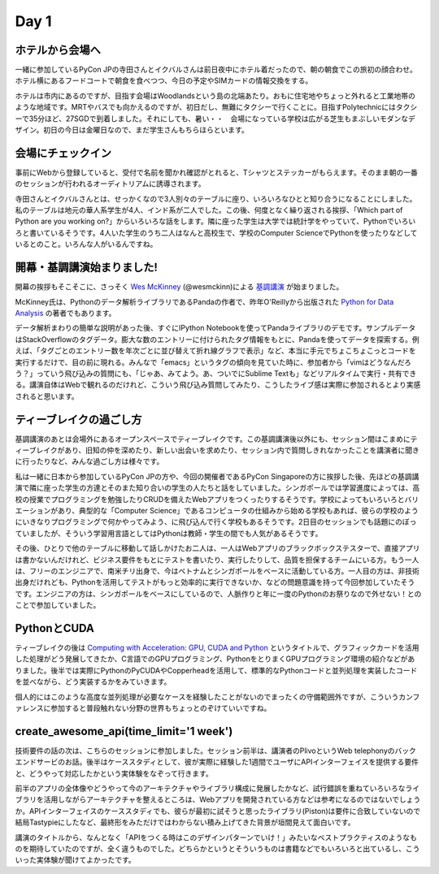 =======
 Day 1
=======

ホテルから会場へ
--------------------

一緒に参加しているPyCon JPの寺田さんとイクバルさんは前日夜中にホテル着だったので、朝の朝食でこの旅初の顔合わせ。ホテル横にあるフードコートで朝食を食べつつ、今日の予定やSIMカードの情報交換をする。

ホテルは市内にあるのですが、目指す会場はWoodlandsという島の北端あたり。おもに住宅地やちょっと外れると工業地帯のような地域です。MRTやバスでも向かえるのですが、初日だし、無難にタクシーで行くことに。目指すPolytechnicにはタクシーで35分ほど、27SGDで到着しました。それにしても、暑い・・　会場になっている学校は広がる芝生もまぶしいモダンなデザイン。初日の今日は金曜日なので、まだ学生さんもちらほらといます。


会場にチェックイン
---------------------
事前にWebから登録していると、受付で名前を聞かれ確認がとれると、Tシャツとステッカーがもらえます。そのまま朝の一番のセッションが行われるオーディトリアムに誘導されます。

寺田さんとイクバルさんとは、せっかくなので3人別々のテーブルに座り、いろいろなひとと知り合うになることにしました。私のテーブルは地元の華人系学生が4人、インド系が二人でした。この後、何度となく繰り返される挨拶、「Which part of Python are you working on?」からいろいろな話をします。隣に座った学生は大学では統計学をやっていて、Pythonでいろいろと書いているそうです。4人いた学生のうち二人はなんと高校生で、学校のComputer ScienceでPythonを使ったりなどしているとのこと。いろんな人がいるんですね。


開幕・基調講演始まりました!
------------------------------
開幕の挨拶もそこそこに、さっそく `Wes McKinney <http://www.linkedin.com/pub/wes-mckinney/0/b27/b96>`_  (@wesmckinn)による `基調講演 <http://www.youtube.com/watch?v=Jm73dKlYHZw>`_ が始まりました。

McKinney氏は、Pythonのデータ解析ライブラリであるPandaの作者で、昨年O'Reillyから出版された `Python for Data Analysis <http://shop.oreilly.com/product/0636920023784.do>`_ の著者でもあります。

データ解析まわりの簡単な説明があった後、すぐにIPython Notebookを使ってPandaライブラリのデモです。サンプルデータはStackOverflowのタグデータ。膨大な数のエントリーに付けられたタグ情報をもとに、Pandaを使ってデータを探索する。例えば、「タグごとのエントリー数を年次ごとに並び替えて折れ線グラフで表示」など、本当に手元でちょこちょこっとコードを実行するだけで、目の前に現れる。みんなで「emacs」というタグの傾向を見ていた時に、参加者から「vimはどうなんだろう？」っていう飛び込みの質問にも、「じゃあ、みてよう。あ、ついでにSublime Textも」などリアルタイムで実行・共有できる。講演自体はWebで観れるのだけれど、こういう飛び込み質問してみたり、こうしたライブ感は実際に参加されるとより実感されると思います。


ティーブレイクの過ごし方
---------------------------
基調講演のあとは会場外にあるオープンスペースでティーブレイクです。この基調講演後以外にも、セッション間はこまめにティーブレイクがあり、旧知の仲を深めたり、新しい出会いを求めたり、セッション内で質問しきれなかったことを講演者に聞きに行ったりなど、みんな過ごし方は様々です。

私は一緒に日本から参加しているPyCon JPの方や、今回の開催者であるPyCon Singaporeの方に挨拶した後、先ほどの基調講演で隣に座った学生の方達とそのまた知り合いの学生の人たちと話をしていました。シンガポールでは学習進度によっては、高校の授業でプログラミングを勉強したりCRUDを備えたWebアプリをつくったりするそうです。学校によってもいろいろとバリエーションがあり、典型的な「Computer Science」であるコンピュータの仕組みから始める学校もあれば、彼らの学校のようにいきなりプログラミングで何かやってみよう、に飛び込んで行く学校もあるそうです。2日目のセッションでも話題にのぼっていましたが、そういう学習用言語としてはPythonは教師・学生の間でも人気があるそうです。

その後、ひとりで他のテーブルに移動して話しかけたお二人は、一人はWebアプリのブラックボックステスターで、直接アプリは書かないんだけれど、ビジネス要件をもとにテストを書いたり、実行したりして、品質を担保するチームにいる方。もう一人は、フリーのエンジニアで、南米チリ出身で、今はベトナムとシンガポールをベースに活動している方。一人目の方は、非技術出身だけれども、Pythonを活用してテストがもっと効率的に実行できないか、などの問題意識を持って今回参加していたそうです。エンジニアの方は、シンガポールをベースにしているので、人脈作りと年に一度のPythonのお祭りなので外せない！とのことで参加していました。


PythonとCUDA
-------------------------------
ティーブレイクの後は `Computing with Acceleration: GPU, CUDA and Python <http://www.youtube.com/watch?v=el69jiGqP2o>`_ というタイトルで、グラフィックカードを活用した処理がどう発展してきたか、C言語でのGPUプログラミング、PythonをとりまくGPUプログラミング環境の紹介などがありました。後半では実際にPythonのPyCUDAやCopperheadを活用して、標準的なPythonコードと並列処理を実装したコードを並べながら、どう実装するかをみていきます。

個人的にはこのような高度な並列処理が必要なケースを経験したことがないのでまったくの守備範囲外ですが、こういうカンファレンスに参加すると普段触れない分野の世界もちょっとのぞけていいですね。


create_awesome_api(time_limit='1 week')
-----------------------------------------
技術要件の話の次は、こちらのセッションに参加しました。セッション前半は、講演者のPlivoというWeb telephonyのバックエンドサービのお話。後半はケーススタディとして、彼が実際に経験した1週間でユーザにAPIインターフェイスを提供する要件と、どうやって対応したかという実体験をなぞって行きます。

前半のアプリの全体像やどうやって今のアーキテクチャやライブラリ構成に発展したかなど、試行錯誤を重ねていろいろなライブラリを活用しながらアーキテクチャを整えるところは、Webアプリを開発されている方などは参考になるのではないでしょうか。APIインターフェイスのケーススタディでも、彼らが最初に試そうと思ったライブラリ(Piston)は要件に合致していないので結局Tastypieにしたなど、最終形をみただけではわからない積み上げてきた背景が垣間見えて面白いです。

講演のタイトルから、なんとなく「APIをつくる時はこのデザインパターンでいけ！」みたいなベストプラクティスのようなものを期待していたのですが、全く違うものでした。どちらかというとそういうものは書籍などでもいろいろと出ているし、こういった実体験が聞けてよかったです。